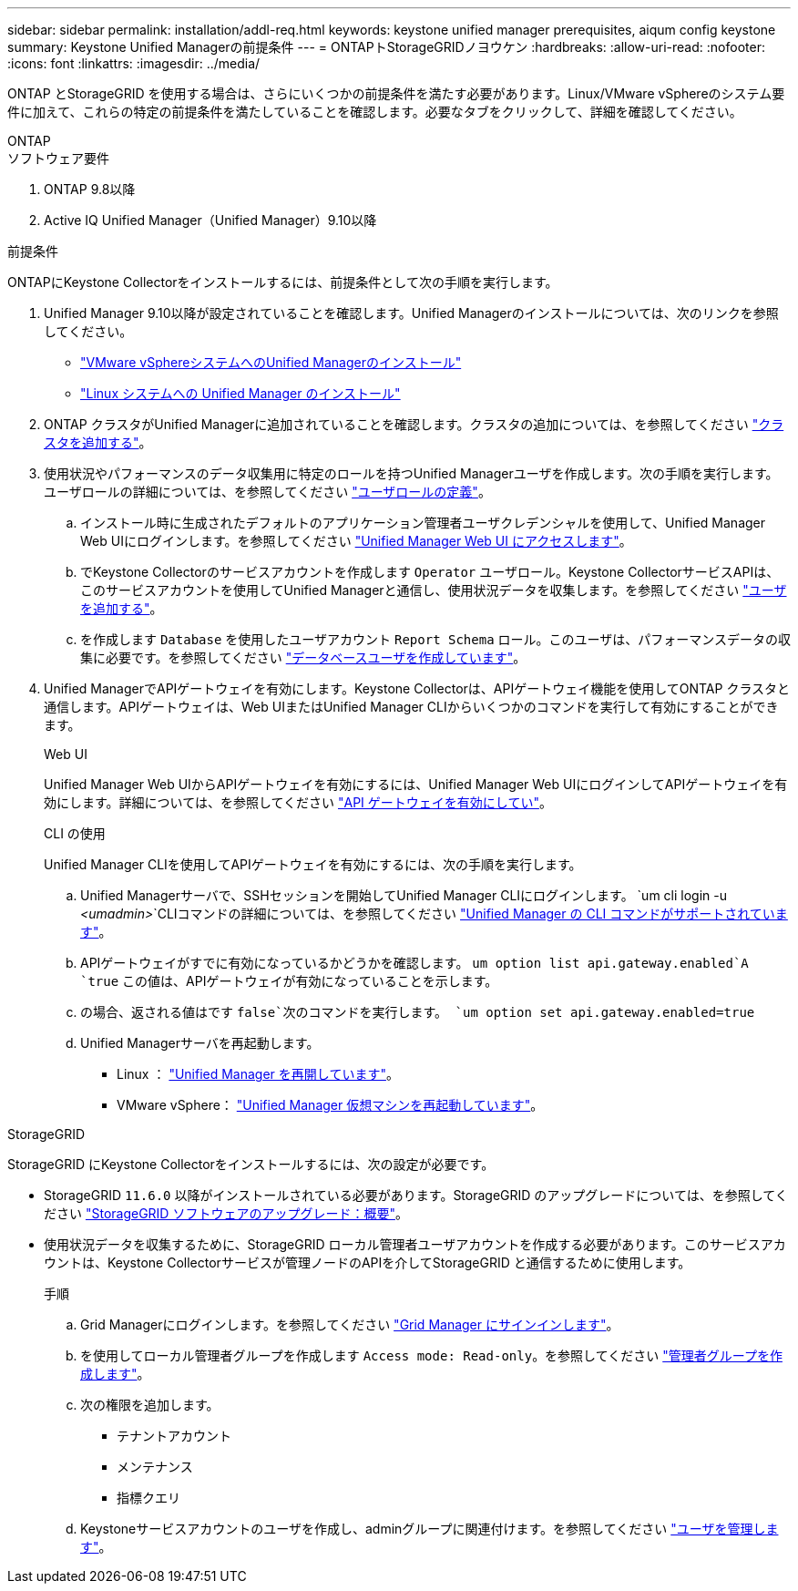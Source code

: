---
sidebar: sidebar 
permalink: installation/addl-req.html 
keywords: keystone unified manager prerequisites, aiqum config keystone 
summary: Keystone Unified Managerの前提条件 
---
= ONTAPトStorageGRIDノヨウケン
:hardbreaks:
:allow-uri-read: 
:nofooter: 
:icons: font
:linkattrs: 
:imagesdir: ../media/


[role="lead"]
ONTAP とStorageGRID を使用する場合は、さらにいくつかの前提条件を満たす必要があります。Linux/VMware vSphereのシステム要件に加えて、これらの特定の前提条件を満たしていることを確認します。必要なタブをクリックして、詳細を確認してください。

[role="tabbed-block"]
====
.ONTAP
--
.ソフトウェア要件
. ONTAP 9.8以降
. Active IQ Unified Manager（Unified Manager）9.10以降


.前提条件
ONTAPにKeystone Collectorをインストールするには、前提条件として次の手順を実行します。

. Unified Manager 9.10以降が設定されていることを確認します。Unified Managerのインストールについては、次のリンクを参照してください。
+
** https://docs.netapp.com/us-en/active-iq-unified-manager/install-vapp/concept_requirements_for_installing_unified_manager.html["VMware vSphereシステムへのUnified Managerのインストール"^]
** https://docs.netapp.com/us-en/active-iq-unified-manager/install-linux/concept_requirements_for_install_unified_manager.html["Linux システムへの Unified Manager のインストール"^]


. ONTAP クラスタがUnified Managerに追加されていることを確認します。クラスタの追加については、を参照してください https://docs.netapp.com/us-en/active-iq-unified-manager/config/task_add_clusters.html["クラスタを追加する"^]。
. 使用状況やパフォーマンスのデータ収集用に特定のロールを持つUnified Managerユーザを作成します。次の手順を実行します。ユーザロールの詳細については、を参照してください https://docs.netapp.com/us-en/active-iq-unified-manager/config/reference_definitions_of_user_roles.html["ユーザロールの定義"^]。
+
.. インストール時に生成されたデフォルトのアプリケーション管理者ユーザクレデンシャルを使用して、Unified Manager Web UIにログインします。を参照してください https://docs.netapp.com/us-en/active-iq-unified-manager/config/task_access_unified_manager_web_ui.html["Unified Manager Web UI にアクセスします"^]。
.. でKeystone Collectorのサービスアカウントを作成します `Operator` ユーザロール。Keystone CollectorサービスAPIは、このサービスアカウントを使用してUnified Managerと通信し、使用状況データを収集します。を参照してください https://docs.netapp.com/us-en/active-iq-unified-manager/config/task_add_users.html["ユーザを追加する"^]。
.. を作成します `Database` を使用したユーザアカウント `Report Schema` ロール。このユーザは、パフォーマンスデータの収集に必要です。を参照してください https://docs.netapp.com/us-en/active-iq-unified-manager/config/task_create_database_user.html["データベースユーザを作成しています"^]。


. Unified ManagerでAPIゲートウェイを有効にします。Keystone Collectorは、APIゲートウェイ機能を使用してONTAP クラスタと通信します。APIゲートウェイは、Web UIまたはUnified Manager CLIからいくつかのコマンドを実行して有効にすることができます。
+
.Web UI
Unified Manager Web UIからAPIゲートウェイを有効にするには、Unified Manager Web UIにログインしてAPIゲートウェイを有効にします。詳細については、を参照してください https://docs.netapp.com/us-en/active-iq-unified-manager/config/concept_api_gateway.html["API ゲートウェイを有効にしてい"^]。

+
.CLI の使用
Unified Manager CLIを使用してAPIゲートウェイを有効にするには、次の手順を実行します。

+
.. Unified Managerサーバで、SSHセッションを開始してUnified Manager CLIにログインします。
`um cli login -u _<umadmin>_`CLIコマンドの詳細については、を参照してください https://docs.netapp.com/us-en/active-iq-unified-manager/events/reference_supported_unified_manager_cli_commands.html["Unified Manager の CLI コマンドがサポートされています"^]。
.. APIゲートウェイがすでに有効になっているかどうかを確認します。
`um option list api.gateway.enabled`A `true` この値は、APIゲートウェイが有効になっていることを示します。
.. の場合、返される値はです `false`次のコマンドを実行します。
`um option set api.gateway.enabled=true`
.. Unified Managerサーバを再起動します。
+
*** Linux ： https://docs.netapp.com/us-en/active-iq-unified-manager/install-linux/task_restart_unified_manager.html["Unified Manager を再開しています"^]。
*** VMware vSphere： https://docs.netapp.com/us-en/active-iq-unified-manager/install-vapp/task_restart_unified_manager_virtual_machine.html["Unified Manager 仮想マシンを再起動しています"^]。






--
.StorageGRID
--
StorageGRID にKeystone Collectorをインストールするには、次の設定が必要です。

* StorageGRID `11.6.0` 以降がインストールされている必要があります。StorageGRID のアップグレードについては、を参照してください link:https://docs.netapp.com/us-en/storagegrid-116/upgrade/index.html["StorageGRID ソフトウェアのアップグレード：概要"^]。
* 使用状況データを収集するために、StorageGRID ローカル管理者ユーザアカウントを作成する必要があります。このサービスアカウントは、Keystone Collectorサービスが管理ノードのAPIを介してStorageGRID と通信するために使用します。
+
.手順
.. Grid Managerにログインします。を参照してください https://docs.netapp.com/us-en/storagegrid-116/admin/signing-in-to-grid-manager.html["Grid Manager にサインインします"^]。
.. を使用してローカル管理者グループを作成します `Access mode: Read-only`。を参照してください https://docs.netapp.com/us-en/storagegrid-116/admin/managing-admin-groups.html#create-an-admin-group["管理者グループを作成します"^]。
.. 次の権限を追加します。
+
*** テナントアカウント
*** メンテナンス
*** 指標クエリ


.. Keystoneサービスアカウントのユーザを作成し、adminグループに関連付けます。を参照してください https://docs.netapp.com/us-en/storagegrid-116/admin/managing-users.html["ユーザを管理します"]。




--
====